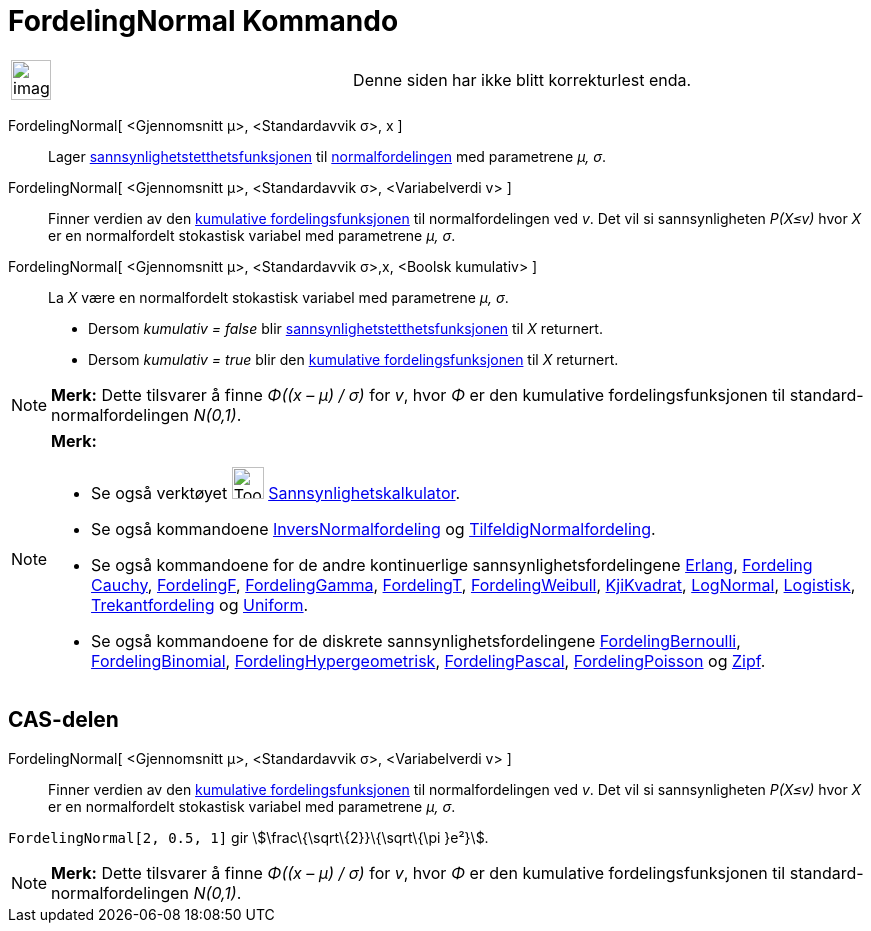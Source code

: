 = FordelingNormal Kommando
:page-en: commands/Normal
ifdef::env-github[:imagesdir: /nb/modules/ROOT/assets/images]

[width="100%",cols="50%,50%",]
|===
a|
image:Ambox_content.png[image,width=40,height=40]

|Denne siden har ikke blitt korrekturlest enda.
|===

FordelingNormal[ <Gjennomsnitt μ>, <Standardavvik σ>, x ]::
  Lager https://en.wikipedia.org/wiki/no:Tetthetsfunksjon[sannsynlighetstetthetsfunksjonen] til
  https://en.wikipedia.org/wiki/no:Normalfordeling[normalfordelingen] med parametrene _μ, σ_.
FordelingNormal[ <Gjennomsnitt μ>, <Standardavvik σ>, <Variabelverdi v> ]::
  Finner verdien av den https://en.wikipedia.org/wiki/no:Kumulativ_fordelingsfunksjon[kumulative fordelingsfunksjonen]
  til normalfordelingen ved _v_. Det vil si sannsynligheten _P(X≤v)_ hvor _X_ er en normalfordelt stokastisk variabel
  med parametrene _μ, σ_.
FordelingNormal[ <Gjennomsnitt μ>, <Standardavvik σ>,x, <Boolsk kumulativ> ]::
  La _X_ være en normalfordelt stokastisk variabel med parametrene _μ, σ_.
  * Dersom _kumulativ = false_ blir https://en.wikipedia.org/wiki/no:Tetthetsfunksjon[sannsynlighetstetthetsfunksjonen]
  til _X_ returnert.
  * Dersom _kumulativ = true_ blir den https://en.wikipedia.org/wiki/no:Kumulativ_fordelingsfunksjon[kumulative
  fordelingsfunksjonen] til _X_ returnert.

[NOTE]
====

*Merk:* Dette tilsvarer å finne _Φ((x – μ) / σ)_ for _v_, hvor _Φ_ er den kumulative fordelingsfunksjonen til
standard-normalfordelingen _N(0,1)_.

====

[NOTE]
====

*Merk:*

* Se også verktøyet image:Tool_Probability_Calculator.gif[Tool Probability Calculator.gif,width=32,height=32]
xref:/tools/Sannsynlighetskalkulator.adoc[Sannsynlighetskalkulator].
* Se også kommandoene xref:/commands/InversNormalfordeling.adoc[InversNormalfordeling] og
xref:/commands/TilfeldigNormalfordeling.adoc[TilfeldigNormalfordeling].
* Se også kommandoene for de andre kontinuerlige sannsynlighetsfordelingene xref:/commands/Erlang.adoc[Erlang],
xref:/commands/FordelingCauchy.adoc[Fordeling Cauchy], xref:/commands/FordelingF.adoc[FordelingF],
xref:/commands/FordelingGamma.adoc[FordelingGamma], xref:/commands/FordelingT.adoc[FordelingT],
xref:/commands/FordelingWeibull.adoc[FordelingWeibull], xref:/commands/KjiKvadrat.adoc[KjiKvadrat],
xref:/commands/LogNormal.adoc[LogNormal], xref:/commands/Logistisk.adoc[Logistisk],
xref:/commands/Trekantfordeling.adoc[Trekantfordeling] og xref:/commands/Uniform.adoc[Uniform].
* Se også kommandoene for de diskrete sannsynlighetsfordelingene
xref:/commands/FordelingBernoulli.adoc[FordelingBernoulli], xref:/commands/FordelingBinomial.adoc[FordelingBinomial],
xref:/commands/FordelingHypergeometrisk.adoc[FordelingHypergeometrisk],
xref:/commands/FordelingPascal.adoc[FordelingPascal], xref:/commands/FordelingPoisson.adoc[FordelingPoisson] og
xref:/commands/Zipf.adoc[Zipf].

====

== CAS-delen

FordelingNormal[ <Gjennomsnitt μ>, <Standardavvik σ>, <Variabelverdi v> ]::
  Finner verdien av den https://en.wikipedia.org/wiki/no:Kumulativ_fordelingsfunksjon[kumulative fordelingsfunksjonen]
  til normalfordelingen ved _v_. Det vil si sannsynligheten _P(X≤v)_ hvor _X_ er en normalfordelt stokastisk variabel
  med parametrene _μ, σ_.

[EXAMPLE]
====

`++FordelingNormal[2, 0.5, 1]++` gir stem:[\frac\{\sqrt\{2}}\{\sqrt\{\pi }e²}].

====

[NOTE]
====

*Merk:* Dette tilsvarer å finne _Φ((x – μ) / σ)_ for _v_, hvor _Φ_ er den kumulative fordelingsfunksjonen til
standard-normalfordelingen _N(0,1)_.

====
